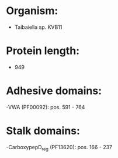 * Organism:
- Taibaiella sp. KVB11
* Protein length:
- 949
* Adhesive domains:
-VWA (PF00092): pos. 591 - 764
* Stalk domains:
-CarboxypepD_reg (PF13620): pos. 166 - 237

